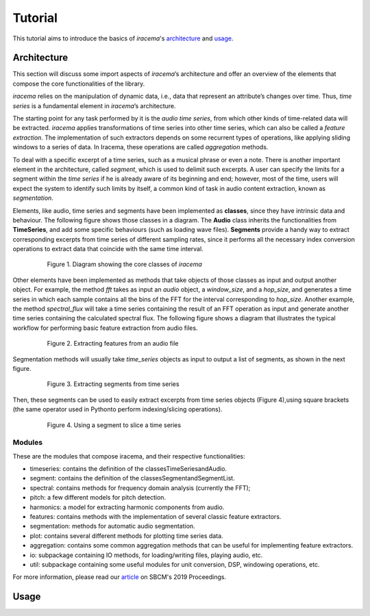 ########
Tutorial
########

This tutorial aims to introduce the basics of *iracema*'s architecture_ and usage_.

.. _architecture:

************
Architecture
************

This section will discuss some import aspects of *iracema*’s architecture and offer an overview of the elements that compose the core functionalities of the library.

*iracema* relies on the manipulation of dynamic data, i.e., data that represent an attribute’s changes over time. Thus, *time series* is a fundamental element in *iracema*’s architecture.

The starting point for any task performed by it is the *audio time series*, from which other kinds of time-related data will be extracted. *iracema* applies transformations of time series into other time series, which can also be called a *feature extraction*. The implementation of such extractors depends on some recurrent types of operations, like applying sliding windows to a series of data. In Iracema, these operations are called *aggregation* methods.

To deal with a specific excerpt of a time series, such as a musical phrase or even a note. There is another important element in the architecture, called *segment*, which is used to delimit such excerpts. A user can specify the limits for a segment within the *time series* if he is already aware of its beginning and end; however, most of the time, users will expect the system to identify such limits by itself, a common kind of task in audio content extraction, known as *segmentation*.

Elements, like audio, time series and segments have been implemented as **classes**, since they have intrinsic data and behaviour. The following figure shows those classes in a diagram. The **Audio** class inherits the functionalities from **TimeSeries**, and add some specific behaviours (such as loading wave files). **Segments** provide a handy way to extract corresponding excerpts from time series of different sampling rates, since it performs all the necessary index conversion operations to extract data that coincide with the same time interval.

 .. figure:: ../img/classes.png
    :alt: classes
    :width: 50%

    Figure 1. Diagram showing the core classes of *iracema*

Other elements have been implemented as methods that take objects of those classes as input and output another object. For example, the method *fft* takes as input an *audio* object, a *window_size*, and a *hop_size*, and generates a time series in which each sample contains all the bins of the FFT for the interval corresponding to *hop_size*. Another example, the method *spectral_flux* will take a time series containing the result of an FFT operation as input and generate another time series containing the calculated spectral flux. The following figure shows a diagram that illustrates the typical workflow for performing basic feature extraction from audio files.

 .. figure:: ../img/workflow.png
    :alt: workflow
    :width: 50%

    Figure 2. Extracting features from an audio file

Segmentation  methods  will  usually  take *time_series* objects as input to output a list of segments, as shown in the next figure. 

 .. figure:: ../img/segmentation.png
    :alt: extract segments from a time series
    :width: 50%

    Figure 3. Extracting segments from time series

Then, these segments can be used to easily extract excerpts from time series objects (Figure 4),using square brackets (the same operator used in Pythonto perform indexing/slicing operations).

 .. figure:: ../img/slice_time_series.png
    :alt: slice a time series
    :width: 50%

    Figure 4. Using a segment to slice a time series

Modules
=======

These are the modules that compose iracema, and their respective functionalities:

- timeseries: contains the definition of the classesTimeSeriesandAudio.
- segment:  contains the definition of the classesSegmentandSegmentList.
- spectral: contains methods for frequency domain analysis (currently the FFT);
- pitch: a few different models for pitch detection.
- harmonics: a model for extracting harmonic components from audio.
- features: contains methods with the implementation of several classic feature extractors.
- segmentation: methods for automatic audio segmentation.
- plot: contains several different methods for plotting time series data.
- aggregation: contains some common aggregation methods that can be useful for implementing feature extractors.
- io:  subpackage containing IO methods, for loading/writing files, playing audio, etc.
- util: subpackage containing some useful modules for unit conversion, DSP, windowing operations, etc.

For more information, please read our article_ on SBCM's 2019 Proceedings. 

.. _article: https://compmus.ime.usp.br/sbcm/2019/papers/sbcm-2019-3.pdf


.. _usage:

*****
Usage
*****
